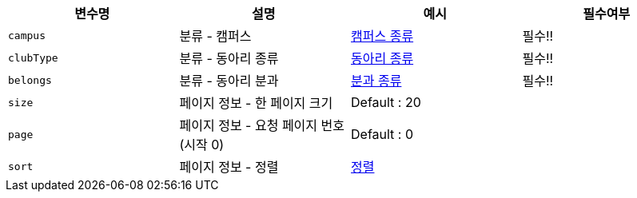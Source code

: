 |===
|변수명|설명|예시|필수여부

|`+campus+`
|분류 - 캠퍼스
|link:common/campus-type.html[캠퍼스 종류,role="popup"]
|필수!!

|`+clubType+`
|분류 - 동아리 종류
|link:common/club-type-null.html[동아리 종류,role=\"popup\"]
|필수!!

|`+belongs+`
|분류 - 동아리 분과
|link:common/belongs-null.html[분과 종류,role="popup"]
|필수!!

|`+size+`
|페이지 정보 - 한 페이지 크기
|Default : 20
|

|`+page+`
|페이지 정보 - 요청 페이지 번호(시작 0)
|Default : 0
|

|`+sort+`
|페이지 정보 - 정렬
|link:common/sorting.html[정렬,role="popup"]
|

|===